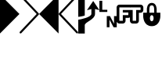 SplineFontDB: 3.0
FontName: PowerlineSymbols
FullName: PowerlineSymbols
FamilyName: PowerlineSymbols
Weight: Medium
Copyright: 
UComments: "2011-11-21: Created." 
Version: 001.000
ItalicAngle: 0
UnderlinePosition: -98.6328
UnderlineWidth: 48.8281
Ascent: 800
Descent: 200
LayerCount: 2
Layer: 0 0 "Back"  1
Layer: 1 0 "Fore"  0
XUID: [1021 211 26716215 11021609]
FSType: 0
OS2Version: 0
OS2_WeightWidthSlopeOnly: 0
OS2_UseTypoMetrics: 1
CreationTime: 1321867751
ModificationTime: 1326665029
OS2TypoAscent: 0
OS2TypoAOffset: 1
OS2TypoDescent: 0
OS2TypoDOffset: 1
OS2TypoLinegap: 90
OS2WinAscent: 0
OS2WinAOffset: 1
OS2WinDescent: 0
OS2WinDOffset: 1
HheadAscent: 0
HheadAOffset: 1
HheadDescent: 0
HheadDOffset: 1
OS2Vendor: 'PfEd'
MarkAttachClasses: 1
DEI: 91125
Encoding: UnicodeFull
Compacted: 1
UnicodeInterp: none
NameList: Adobe Glyph List
DisplaySize: -24
AntiAlias: 1
FitToEm: 1
WinInfo: 0 31 18
BeginPrivate: 0
EndPrivate
BeginChars: 1114112 9

StartChar: uni0080
Encoding: 128 128 0
Width: 621
Flags: HMW
LayerCount: 2
Fore
SplineSet
0 1000 m 1
 621 379 l 1
 0 -243 l 1
 0 1000 l 1
EndSplineSet
EndChar

StartChar: uni0081
Encoding: 129 129 1
Width: 621
Flags: HMW
LayerCount: 2
Fore
SplineSet
10 991 m 0
 16 997 23 1000 32 1000 c 0
 41 1000 48 996 54 990 c 2
 613 400 l 2
 619 394 621 386 621 378 c 0
 621 370 618 362 613 357 c 2
 54 -233 l 2
 48 -239 41 -242 32 -242 c 0
 23 -242 16 -240 10 -234 c 0
 4 -228 0 -221 0 -212 c 0
 0 -203 3 -196 8 -190 c 2
 547 379 l 1
 8 948 l 2
 3 954 0 961 0 970 c 0
 0 979 4 985 10 991 c 0
EndSplineSet
EndChar

StartChar: uni0082
Encoding: 130 130 2
Width: 621
Flags: HMW
LayerCount: 2
Fore
SplineSet
621 1000 m 5
 621 -243 l 5
 0 379 l 5
 621 1000 l 5
EndSplineSet
EndChar

StartChar: uni0083
Encoding: 131 131 3
Width: 621
Flags: HMW
LayerCount: 2
Fore
SplineSet
612 991 m 0
 618 985 621 979 621 970 c 0
 621 961 619 954 613 948 c 2
 74 379 l 1
 613 -190 l 2
 619 -196 621 -203 621 -212 c 0
 621 -221 618 -228 612 -234 c 0
 606 -240 598 -242 589 -242 c 0
 580 -242 574 -239 568 -233 c 2
 8 357 l 2
 3 362 0 370 0 378 c 0
 0 386 3 394 8 400 c 2
 568 990 l 2
 574 996 580 1000 589 1000 c 0
 598 1000 606 997 612 991 c 0
EndSplineSet
EndChar

StartChar: uni0091
Encoding: 145 145 4
Width: 555
VWidth: 0
Flags: HMW
LayerCount: 2
Fore
SplineSet
0 800 m 5
 92 800 l 5
 92 513 l 5
 253 513 l 5
 253 444 l 5
 0 444 l 5
 0 800 l 5
236 312 m 5
 339 312 l 5
 468 67 l 5
 468 312 l 5
 555 312 l 5
 555 -44 l 5
 453 -44 l 5
 323 200 l 5
 323 -44 l 5
 236 -44 l 5
 236 312 l 5
EndSplineSet
EndChar

StartChar: uni0090
Encoding: 144 144 5
Width: 676
Flags: HMW
LayerCount: 2
Fore
SplineSet
0 197 m 1
 94 207 419 279 419 384 c 2
 419 537 l 1
 278 501 l 1
 478 794 l 1
 677 501 l 1
 536 537 l 1
 536 384 l 2
 536 196 208 126 208 21 c 2
 208 -244 l 1
 0 -244 l 1
 0 197 l 1
0 288 m 1
 0 405 0 944 0 944 c 1
 208 944 l 1
 208 944 208 451 208 334 c 1
 185 311 12 288 0 288 c 1
EndSplineSet
EndChar

StartChar: uni0092
Encoding: 146 146 6
Width: 428
VWidth: 0
Flags: HMW
LayerCount: 2
Fore
SplineSet
88 677 m 2
 429 677 l 1
 429 589 l 1
 88 589 l 1
 88 162 l 1
 198 162 l 1
 198 343 l 1
 374 343 l 1
 374 427 l 1
 198 427 l 1
 198 506 l 1
 429 506 l 1
 429 274 l 1
 416 263 391 255 374 255 c 2
 286 255 l 1
 286 162 l 2
 286 114 246 74 198 74 c 2
 88 74 l 2
 40 74 0 114 0 162 c 2
 0 589 l 2
 0 637 40 677 88 677 c 2
EndSplineSet
EndChar

StartChar: uni0093
Encoding: 147 147 7
Width: 428
VWidth: 0
Flags: HMW
LayerCount: 2
Fore
SplineSet
0 677 m 5
 341 677 l 6
 389 677 429 637 429 589 c 6
 429 506 l 6
 429 458 389 418 341 418 c 6
 287 418 l 5
 287 162 l 6
 287 114 247 74 199 74 c 6
 89 74 l 6
 41 74 1 114 1 162 c 6
 1 274 l 6
 0 274 l 6
 0 506 l 5
 89 506 l 5
 89 162 l 5
 199 162 l 5
 199 506 l 5
 341 506 l 5
 341 589 l 5
 0 589 l 5
 0 677 l 5
EndSplineSet
EndChar

StartChar: uni0094
Encoding: 148 148 8
Width: 546
VWidth: 0
Flags: HMW
LayerCount: 2
Fore
SplineSet
273 733 m 4
 429 733 430 538 430 538 c 5
 430 420 l 5
 547 420 l 5
 547 303 l 5
 547 303 546 -9 273 -9 c 4
 0 -9 0 303 0 303 c 5
 0 420 l 5
 117 420 l 5
 117 538 l 5
 117 538 117 733 273 733 c 4
273 655 m 4
 195 655 195 576 195 420 c 5
 352 420 l 5
 352 576 351 655 273 655 c 4
273 342 m 4
 195 342 195 147 273 147 c 4
 351 147 351 342 273 342 c 4
EndSplineSet
EndChar
EndChars
BitmapFont: 10 10 8 2 1 
BDFChar: 0 11136 6 0 4 -2 7
JAC+4q"X@:^jlCb
BDFChar: 1 11137 6 0 4 -2 7
J3Y4g#RCta5_&h7
BDFChar: 2 11138 6 1 5 -2 7
#T,OGq"T(n(^L*A
BDFChar: 3 11139 6 1 5 -2 7
#S8+DJ:Km-&-r79
BDFChar: 4 11105 6 1 4 -1 7
J:N1>!0GR3O8o7\
BDFChar: 5 11104 7 0 5 -2 7
^rY<PaN2`d^q]pM
BDFChar: 6 11106 4 1 5 -1 6
G^u0KJ=)F+
BDFChar: 7 11107 4 0 5 -1 6
p]QtGOH>Q3
BDFChar: 8 11108 5 0 5 0 6
0M"b4bku\c
EndBitmapFont
BitmapFont: 12 10 10 2 1 
BDFChar: 0 11136 7 0 6 -2 11
!!%Pbi:-O>r:od>^jlCb
BDFChar: 1 11137 7 0 6 -3 11
!!%O7+:ne]":,P]5_&h7
BDFChar: 2 11138 7 0 6 -2 11
!!!-1*'AWHr-UUH$j6P1
BDFChar: 3 11139 7 0 6 -2 11
!!!--&0O5gJ3Y4g#Qt,-
BDFChar: 4 11105 7 0 5 0 8
J:N1>!$jBP,QIfE
BDFChar: 5 11104 8 0 8 -3 11
z^];.Ma8juqa8j9]a8jQehuLOm^];.Mz
BDFChar: 6 11106 5 1 6 0 8
!-j$]R"1Qc?iU0,
BDFChar: 7 11107 5 0 5 0 7
p]QtGOH>Q3
BDFChar: 8 11108 7 0 5 0 8
0M"`*r63C_GQ7^D
EndBitmapFont
EndSplineFont
